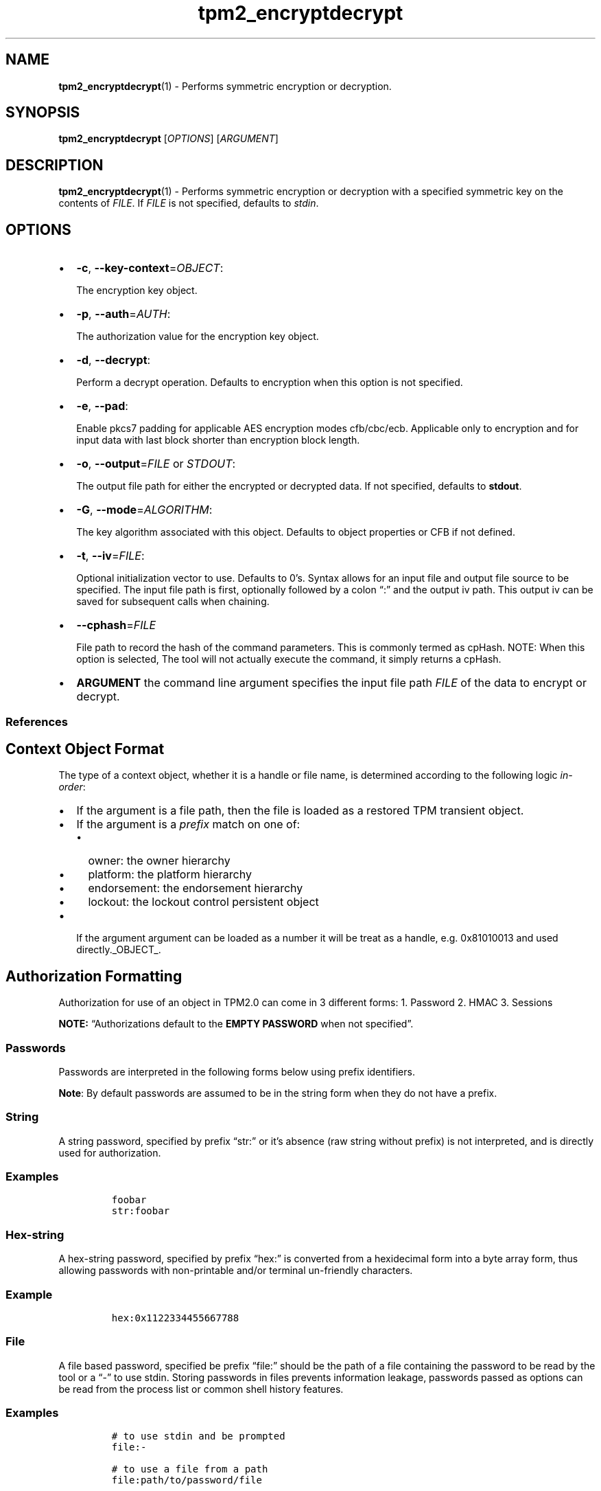 .\" Automatically generated by Pandoc 2.5
.\"
.TH "tpm2_encryptdecrypt" "1" "" "tpm2\-tools" "General Commands Manual"
.hy
.SH NAME
.PP
\f[B]tpm2_encryptdecrypt\f[R](1) \- Performs symmetric encryption or
decryption.
.SH SYNOPSIS
.PP
\f[B]tpm2_encryptdecrypt\f[R] [\f[I]OPTIONS\f[R]] [\f[I]ARGUMENT\f[R]]
.SH DESCRIPTION
.PP
\f[B]tpm2_encryptdecrypt\f[R](1) \- Performs symmetric encryption or
decryption with a specified symmetric key on the contents of
\f[I]FILE\f[R].
If \f[I]FILE\f[R] is not specified, defaults to \f[I]stdin\f[R].
.SH OPTIONS
.IP \[bu] 2
\f[B]\-c\f[R], \f[B]\-\-key\-context\f[R]=\f[I]OBJECT\f[R]:
.RS 2
.PP
The encryption key object.
.RE
.IP \[bu] 2
\f[B]\-p\f[R], \f[B]\-\-auth\f[R]=\f[I]AUTH\f[R]:
.RS 2
.PP
The authorization value for the encryption key object.
.RE
.IP \[bu] 2
\f[B]\-d\f[R], \f[B]\-\-decrypt\f[R]:
.RS 2
.PP
Perform a decrypt operation.
Defaults to encryption when this option is not specified.
.RE
.IP \[bu] 2
\f[B]\-e\f[R], \f[B]\-\-pad\f[R]:
.RS 2
.PP
Enable pkcs7 padding for applicable AES encryption modes cfb/cbc/ecb.
Applicable only to encryption and for input data with last block shorter
than encryption block length.
.RE
.IP \[bu] 2
\f[B]\-o\f[R], \f[B]\-\-output\f[R]=\f[I]FILE\f[R] or \f[I]STDOUT\f[R]:
.RS 2
.PP
The output file path for either the encrypted or decrypted data.
If not specified, defaults to \f[B]stdout\f[R].
.RE
.IP \[bu] 2
\f[B]\-G\f[R], \f[B]\-\-mode\f[R]=\f[I]ALGORITHM\f[R]:
.RS 2
.PP
The key algorithm associated with this object.
Defaults to object properties or CFB if not defined.
.RE
.IP \[bu] 2
\f[B]\-t\f[R], \f[B]\-\-iv\f[R]=\f[I]FILE\f[R]:
.RS 2
.PP
Optional initialization vector to use.
Defaults to 0\[cq]s.
Syntax allows for an input file and output file source to be specified.
The input file path is first, optionally followed by a colon \[lq]:\[rq]
and the output iv path.
This output iv can be saved for subsequent calls when chaining.
.RE
.IP \[bu] 2
\f[B]\-\-cphash\f[R]=\f[I]FILE\f[R]
.RS 2
.PP
File path to record the hash of the command parameters.
This is commonly termed as cpHash.
NOTE: When this option is selected, The tool will not actually execute
the command, it simply returns a cpHash.
.RE
.IP \[bu] 2
\f[B]ARGUMENT\f[R] the command line argument specifies the input file
path \f[I]FILE\f[R] of the data to encrypt or decrypt.
.SS References
.SH Context Object Format
.PP
The type of a context object, whether it is a handle or file name, is
determined according to the following logic \f[I]in\-order\f[R]:
.IP \[bu] 2
If the argument is a file path, then the file is loaded as a restored
TPM transient object.
.IP \[bu] 2
If the argument is a \f[I]prefix\f[R] match on one of:
.RS 2
.IP \[bu] 2
owner: the owner hierarchy
.IP \[bu] 2
platform: the platform hierarchy
.IP \[bu] 2
endorsement: the endorsement hierarchy
.IP \[bu] 2
lockout: the lockout control persistent object
.RE
.IP \[bu] 2
If the argument argument can be loaded as a number it will be treat as a
handle, e.g.\ 0x81010013 and used directly._OBJECT_.
.SH Authorization Formatting
.PP
Authorization for use of an object in TPM2.0 can come in 3 different
forms: 1.
Password 2.
HMAC 3.
Sessions
.PP
\f[B]NOTE:\f[R] \[lq]Authorizations default to the \f[B]EMPTY
PASSWORD\f[R] when not specified\[rq].
.SS Passwords
.PP
Passwords are interpreted in the following forms below using prefix
identifiers.
.PP
\f[B]Note\f[R]: By default passwords are assumed to be in the string
form when they do not have a prefix.
.SS String
.PP
A string password, specified by prefix \[lq]str:\[rq] or it\[cq]s
absence (raw string without prefix) is not interpreted, and is directly
used for authorization.
.SS Examples
.IP
.nf
\f[C]
foobar
str:foobar
\f[R]
.fi
.SS Hex\-string
.PP
A hex\-string password, specified by prefix \[lq]hex:\[rq] is converted
from a hexidecimal form into a byte array form, thus allowing passwords
with non\-printable and/or terminal un\-friendly characters.
.SS Example
.IP
.nf
\f[C]
hex:0x1122334455667788
\f[R]
.fi
.SS File
.PP
A file based password, specified be prefix \[lq]file:\[rq] should be the
path of a file containing the password to be read by the tool or a
\[lq]\-\[rq] to use stdin.
Storing passwords in files prevents information leakage, passwords
passed as options can be read from the process list or common shell
history features.
.SS Examples
.IP
.nf
\f[C]
# to use stdin and be prompted
file:\-

# to use a file from a path
file:path/to/password/file

# to echo a password via stdin:
echo foobar | tpm2_tool \-p file:\-

# to use a bash here\-string via stdin:

tpm2_tool \-p file:\- <<< foobar
\f[R]
.fi
.SS Sessions
.PP
When using a policy session to authorize the use of an object, prefix
the option argument with the \f[I]session\f[R] keyword.
Then indicate a path to a session file that was created with
tpm2_startauthsession(1).
Optionally, if the session requires an auth value to be sent with the
session handle (eg policy password), then append a + and a string as
described in the \f[B]Passwords\f[R] section.
.SS Examples
.PP
To use a session context file called \f[I]session.ctx\f[R].
.IP
.nf
\f[C]
session:session.ctx
\f[R]
.fi
.PP
To use a session context file called \f[I]session.ctx\f[R] \f[B]AND\f[R]
send the authvalue mypassword.
.IP
.nf
\f[C]
session:session.ctx+mypassword
\f[R]
.fi
.PP
To use a session context file called \f[I]session.ctx\f[R] \f[B]AND\f[R]
send the \f[I]HEX\f[R] authvalue 0x11223344.
.IP
.nf
\f[C]
session:session.ctx+hex:11223344
\f[R]
.fi
.SS PCR Authorizations
.PP
You can satisfy a PCR policy using the \[lq]pcr:\[rq] prefix and the PCR
minilanguage.
The PCR minilanguage is as follows:
\f[C]<pcr\-spec>=<raw\-pcr\-file>\f[R]
.PP
The PCR spec is documented in in the section \[lq]PCR bank
specifiers\[rq].
.PP
The \f[C]raw\-pcr\-file\f[R] is an \f[B]optional\f[R] the output of the
raw PCR contents as returned by \f[I]tpm2_pcrread(1)\f[R].
.PP
PCR bank specifiers (common/pcr.md)
.SS Examples
.PP
To satisfy a PCR policy of sha256 on banks 0, 1, 2 and 3 use a specifier
of:
.IP
.nf
\f[C]
pcr:sha256:0,1,2,3
\f[R]
.fi
.PP
specifying \f[I]AUTH\f[R].
.SH Algorithm Specifiers
.PP
Options that take algorithms support \[lq]nice\-names\[rq].
.PP
There are two major algorithm specification string classes, simple and
complex.
Only certain algorithms will be accepted by the TPM, based on usage and
conditions.
.SS Simple specifiers
.PP
These are strings with no additional specification data.
When creating objects, non\-specified portions of an object are assumed
to defaults.
You can find the list of known \[lq]Simple Specifiers Below\[rq].
.SS Asymmetric
.IP \[bu] 2
rsa
.IP \[bu] 2
ecc
.SS Symmetric
.IP \[bu] 2
aes
.IP \[bu] 2
camellia
.SS Hashing Algorithms
.IP \[bu] 2
sha1
.IP \[bu] 2
sha256
.IP \[bu] 2
sha384
.IP \[bu] 2
sha512
.IP \[bu] 2
sm3_256
.IP \[bu] 2
sha3_256
.IP \[bu] 2
sha3_384
.IP \[bu] 2
sha3_512
.SS Keyed Hash
.IP \[bu] 2
hmac
.IP \[bu] 2
xor
.SS Signing Schemes
.IP \[bu] 2
rsassa
.IP \[bu] 2
rsapss
.IP \[bu] 2
ecdsa
.IP \[bu] 2
ecdaa
.IP \[bu] 2
ecschnorr
.SS Asymmetric Encryption Schemes
.IP \[bu] 2
oaep
.IP \[bu] 2
rsaes
.IP \[bu] 2
ecdh
.SS Modes
.IP \[bu] 2
ctr
.IP \[bu] 2
ofb
.IP \[bu] 2
cbc
.IP \[bu] 2
cfb
.IP \[bu] 2
ecb
.SS Misc
.IP \[bu] 2
null
.SS Complex Specifiers
.PP
Objects, when specified for creation by the TPM, have numerous
algorithms to populate in the public data.
Things like type, scheme and asymmetric details, key size, etc.
Below is the general format for specifying this data:
\f[C]<type>:<scheme>:<symmetric\-details>\f[R]
.SS Type Specifiers
.PP
This portion of the complex algorithm specifier is required.
The remaining scheme and symmetric details will default based on the
type specified and the type of the object being created.
.IP \[bu] 2
aes \- Default AES: aes128
.IP \[bu] 2
aes128\f[C]<mode>\f[R] \- 128 bit AES with optional mode
(\f[I]ctr\f[R]|\f[I]ofb\f[R]|\f[I]cbc\f[R]|\f[I]cfb\f[R]|\f[I]ecb\f[R]).
If mode is not specified, defaults to \f[I]null\f[R].
.IP \[bu] 2
aes192\f[C]<mode>\f[R] \- Same as aes128\f[C]<mode>\f[R], except for a
192 bit key size.
.IP \[bu] 2
aes256\f[C]<mode>\f[R] \- Same as aes128\f[C]<mode>\f[R], except for a
256 bit key size.
.IP \[bu] 2
ecc \- Elliptical Curve, defaults to ecc256.
.IP \[bu] 2
ecc192 \- 192 bit ECC
.IP \[bu] 2
ecc224 \- 224 bit ECC
.IP \[bu] 2
ecc256 \- 256 bit ECC
.IP \[bu] 2
ecc384 \- 384 bit ECC
.IP \[bu] 2
ecc521 \- 521 bit ECC
.IP \[bu] 2
rsa \- Default RSA: rsa2048
.IP \[bu] 2
rsa1024 \- RSA with 1024 bit keysize.
.IP \[bu] 2
rsa2048 \- RSA with 2048 bit keysize.
.IP \[bu] 2
rsa4096 \- RSA with 4096 bit keysize.
.SS Scheme Specifiers
.PP
Next, is an optional field, it can be skipped.
.PP
Schemes are usually \f[B]Signing Schemes\f[R] or \f[B]Asymmetric
Encryption Schemes\f[R].
Most signing schemes take a hash algorithm directly following the
signing scheme.
If the hash algorithm is missing, it defaults to \f[I]sha256\f[R].
Some take no arguments, and some take multiple arguments.
.SS Hash Optional Scheme Specifiers
.PP
These scheme specifiers are followed by a dash and a valid hash
algorithm, For example: \f[C]oaep\-sha256\f[R].
.IP \[bu] 2
oaep
.IP \[bu] 2
ecdh
.IP \[bu] 2
rsassa
.IP \[bu] 2
rsapss
.IP \[bu] 2
ecdsa
.IP \[bu] 2
ecschnorr
.SS Multiple Option Scheme Specifiers
.PP
This scheme specifier is followed by a count (max size UINT16) then
folloed by a dash(\-) and a valid hash algorithm.
* ecdaa For example, ecdaa4\-sha256.
If no count is specified, it defaults to 4.
.SS No Option Scheme Specifiers
.PP
This scheme specifier takes NO arguments.
* rsaes
.SS Symmetric Details Specifiers
.PP
This field is optional, and defaults based on the \f[I]type\f[R] of
object being created and it\[cq]s attributes.
Generally, any valid \f[B]Symmetric\f[R] specifier from the \f[B]Type
Specifiers\f[R] list should work.
If not specified, an asymmetric objects symmetric details defaults to
\f[I]aes128cfb\f[R].
.SS Examples
.SS Create an rsa2048 key with an rsaes asymmetric encryption scheme
.PP
\f[C]tpm2_create \-C parent.ctx \-G rsa2048:rsaes \-u key.pub \-r key.priv\f[R]
.SS Create an ecc256 key with an ecdaa signing scheme with a count of 4 and sha384 hash
.PP
\f[C]/tpm2_create \-C parent.ctx \-G ecc256:ecdaa4\-sha384 \-u key.pub \-r key.priv\f[R]
cryptographic algorithms \f[I]ALGORITHM\f[R].
.SH COMMON OPTIONS
.PP
This collection of options are common to many programs and provide
information that many users may expect.
.IP \[bu] 2
\f[B]\-h\f[R], \f[B]\-\-help=[man|no\-man]\f[R]: Display the tools
manpage.
By default, it attempts to invoke the manpager for the tool, however, on
failure will output a short tool summary.
This is the same behavior if the \[lq]man\[rq] option argument is
specified, however if explicit \[lq]man\[rq] is requested, the tool will
provide errors from man on stderr.
If the \[lq]no\-man\[rq] option if specified, or the manpager fails, the
short options will be output to stdout.
.RS 2
.PP
To successfully use the manpages feature requires the manpages to be
installed or on \f[I]MANPATH\f[R], See man(1) for more details.
.RE
.IP \[bu] 2
\f[B]\-v\f[R], \f[B]\-\-version\f[R]: Display version information for
this tool, supported tctis and exit.
.IP \[bu] 2
\f[B]\-V\f[R], \f[B]\-\-verbose\f[R]: Increase the information that the
tool prints to the console during its execution.
When using this option the file and line number are printed.
.IP \[bu] 2
\f[B]\-Q\f[R], \f[B]\-\-quiet\f[R]: Silence normal tool output to
stdout.
.IP \[bu] 2
\f[B]\-Z\f[R], \f[B]\-\-enable\-errata\f[R]: Enable the application of
errata fixups.
Useful if an errata fixup needs to be applied to commands sent to the
TPM.
Defining the environment TPM2TOOLS_ENABLE_ERRATA is equivalent.
information many users may expect.
.SH TCTI Configuration
.PP
The TCTI or \[lq]Transmission Interface\[rq] is the communication
mechanism with the TPM.
TCTIs can be changed for communication with TPMs across different
mediums.
.PP
To control the TCTI, the tools respect:
.IP "1." 3
The command line option \f[B]\-T\f[R] or \f[B]\-\-tcti\f[R]
.IP "2." 3
The environment variable: \f[I]TPM2TOOLS_TCTI\f[R].
.PP
\f[B]Note:\f[R] The command line option always overrides the environment
variable.
.PP
The current known TCTIs are:
.IP \[bu] 2
tabrmd \- The resource manager, called
tabrmd (https://github.com/tpm2-software/tpm2-abrmd).
Note that tabrmd and abrmd as a tcti name are synonymous.
.IP \[bu] 2
mssim \- Typically used for communicating to the TPM software simulator.
.IP \[bu] 2
device \- Used when talking directly to a TPM device file.
.IP \[bu] 2
none \- Do not initalize a connection with the TPM.
Some tools allow for off\-tpm options and thus support not using a TCTI.
Tools that do not support it will error when attempted to be used
without a TCTI connection.
Does not support \f[I]ANY\f[R] options and \f[I]MUST BE\f[R] presented
as the exact text of \[lq]none\[rq].
.PP
The arguments to either the command line option or the environment
variable are in the form:
.PP
\f[C]<tcti\-name>:<tcti\-option\-config>\f[R]
.PP
Specifying an empty string for either the \f[C]<tcti\-name>\f[R] or
\f[C]<tcti\-option\-config>\f[R] results in the default being used for
that portion respectively.
.SS TCTI Defaults
.PP
When a TCTI is not specified, the default TCTI is searched for using
\f[I]dlopen(3)\f[R] semantics.
The tools will search for \f[I]tabrmd\f[R], \f[I]device\f[R] and
\f[I]mssim\f[R] TCTIs \f[B]IN THAT ORDER\f[R] and \f[B]USE THE FIRST ONE
FOUND\f[R].
You can query what TCTI will be chosen as the default by using the
\f[B]\-v\f[R] option to print the version information.
The \[lq]default\-tcti\[rq] key\-value pair will indicate which of the
aforementioned TCTIs is the default.
.SS Custom TCTIs
.PP
Any TCTI that implements the dynamic TCTI interface can be loaded.
The tools internally use \f[I]dlopen(3)\f[R], and the raw
\f[I]tcti\-name\f[R] value is used for the lookup.
Thus, this could be a path to the shared library, or a library name as
understood by \f[I]dlopen(3)\f[R] semantics.
.SH TCTI OPTIONS
.PP
This collection of options are used to configure the various known TCTI
modules available:
.IP \[bu] 2
\f[B]device\f[R]: For the device TCTI, the TPM character device file for
use by the device TCTI can be specified.
The default is \f[I]/dev/tpm0\f[R].
.RS 2
.PP
Example: \f[B]\-T device:/dev/tpm0\f[R] or \f[B]export
\f[BI]TPM2TOOLS_TCTI\f[B]=\[lq]device:/dev/tpm0\[rq]\f[R]
.RE
.IP \[bu] 2
\f[B]mssim\f[R]: For the mssim TCTI, the domain name or IP address and
port number used by the simulator can be specified.
The default are 127.0.0.1 and 2321.
.RS 2
.PP
Example: \f[B]\-T mssim:host=localhost,port=2321\f[R] or \f[B]export
\f[BI]TPM2TOOLS_TCTI\f[B]=\[lq]mssim:host=localhost,port=2321\[rq]\f[R]
.RE
.IP \[bu] 2
\f[B]abrmd\f[R]: For the abrmd TCTI, the configuration string format is
a series of simple key value pairs separated by a `,' character.
Each key and value string are separated by a `=' character.
.RS 2
.IP \[bu] 2
TCTI abrmd supports two keys:
.RS 2
.IP "1." 3
`bus_name' : The name of the tabrmd service on the bus (a string).
.IP "2." 3
`bus_type' : The type of the dbus instance (a string) limited to
`session' and `system'.
.RE
.PP
Specify the tabrmd tcti name and a config string of
\f[C]bus_name=com.example.FooBar\f[R]:
.IP
.nf
\f[C]
\[rs]\-\-tcti=tabrmd:bus_name=com.example.FooBar
\f[R]
.fi
.PP
Specify the default (abrmd) tcti and a config string of
\f[C]bus_type=session\f[R]:
.IP
.nf
\f[C]
\[rs]\-\-tcti:bus_type=session
\f[R]
.fi
.PP
\f[B]NOTE\f[R]: abrmd and tabrmd are synonymous.
the various known TCTI modules.
.RE
.SH EXAMPLES
.SH Create an AES key
.IP
.nf
\f[C]
tpm2_createprimary \-c primary.ctx
tpm2_create \-C primary.ctx \-Gaes128 \-u key.pub \-r key.priv
tpm2_load \-C primary.ctx \-u key.pub \-r key.priv \-c key.ctx
\f[R]
.fi
.SH Encrypt and Decrypt some data
.IP
.nf
\f[C]
echo \[dq]my secret\[dq] > secret.dat
tpm2_encryptdecrypt \-c key.ctx \-o secret.enc secret.dat
tpm2_encryptdecrypt \-d \-c key.ctx \-o secret.dec secret.enc
cat secret.dec
my secret
\f[R]
.fi
.SH Returns
.PP
Tools can return any of the following codes:
.IP \[bu] 2
0 \- Success.
.IP \[bu] 2
1 \- General non\-specific error.
.IP \[bu] 2
2 \- Options handling error.
.IP \[bu] 2
3 \- Authentication error.
.IP \[bu] 2
4 \- TCTI related error.
.IP \[bu] 2
5 \- Non supported scheme.
Applicable to tpm2_testparams.
.SH BUGS
.PP
Github Issues (https://github.com/tpm2-software/tpm2-tools/issues)
.SH HELP
.PP
See the Mailing List (https://lists.01.org/mailman/listinfo/tpm2)
